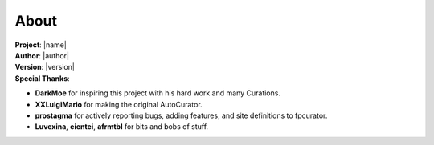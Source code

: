 #####
About
#####

| **Project**: |name|
| **Author**: |author|
| **Version**: |version|
| **Special Thanks**:

* **DarkMoe** for inspiring this project with his hard work and many Curations.
* **XXLuigiMario** for making the original AutoCurator.
* **prostagma** for actively reporting bugs, adding features, and site definitions to fpcurator.
* **Luvexina**, **eientei**, **afrmtbl** for bits and bobs of stuff.